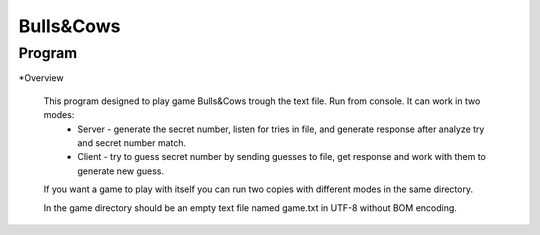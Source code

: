 Bulls&Cows
=======================

Program
-------

*Overview

    This program designed to play game Bulls&Cows trough the text file. Run from console. It can work in two modes:
        - Server - generate the secret number, listen for tries in file, and generate response after analyze try and secret number match.
        - Client - try to guess secret number by sending guesses to file, get response and work with them to generate new guess.

    If you want a game to play with itself you can run two copies with different modes in the same directory.

    In the game directory should be an empty text file named game.txt in UTF-8 without BOM encoding.